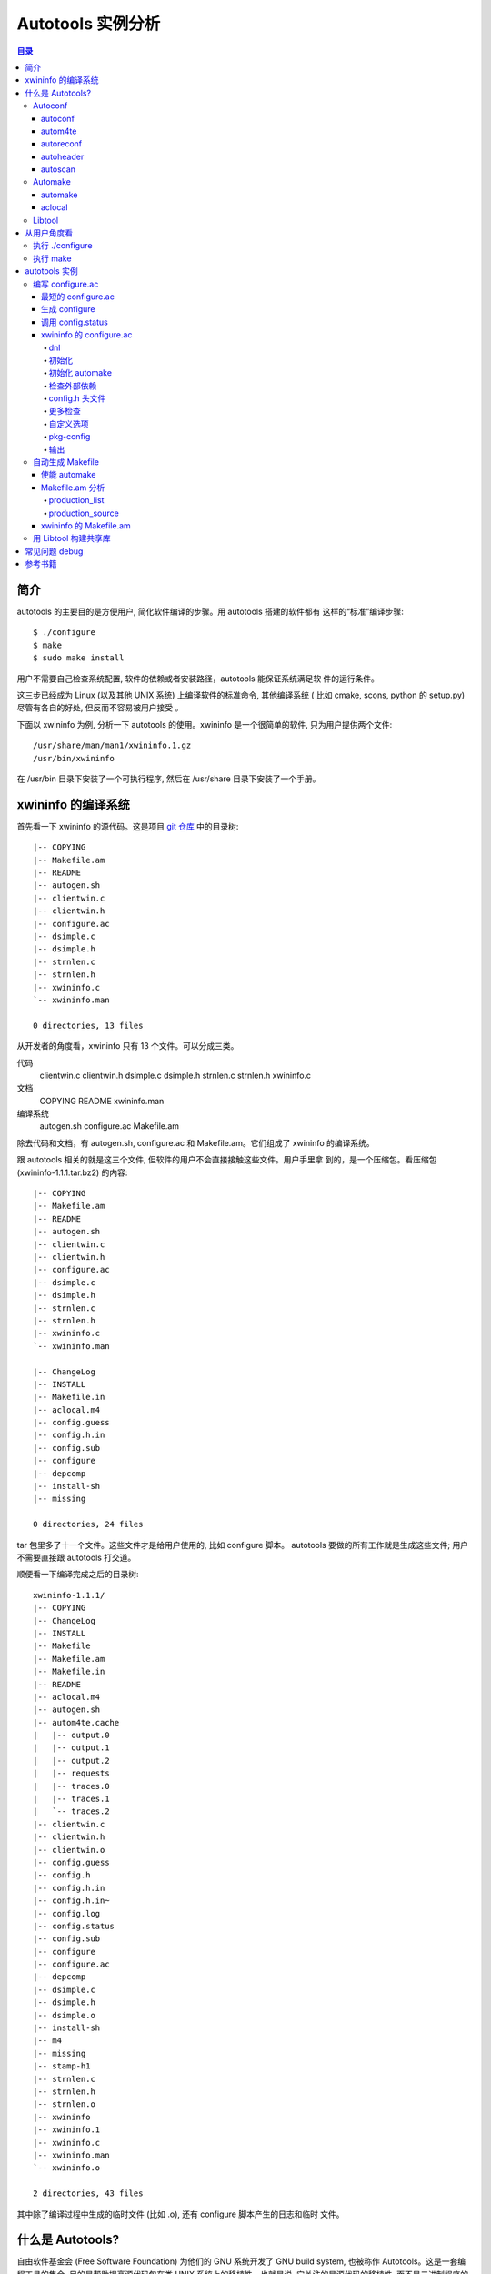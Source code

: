 ====================
 Autotools 实例分析
====================

.. contents:: 目录

简介
~~~~

autotools 的主要目的是方便用户, 简化软件编译的步骤。用 autotools 搭建的软件都有
这样的“标准”编译步骤::

    $ ./configure
    $ make
    $ sudo make install

用户不需要自己检查系统配置, 软件的依赖或者安装路径，autotools 能保证系统满足软
件的运行条件。

这三步已经成为 Linux (以及其他 UNIX 系统) 上编译软件的标准命令, 其他编译系统 (
比如 cmake, scons, python 的 setup.py) 尽管有各自的好处, 但反而不容易被用户接受
。

下面以 xwininfo 为例, 分析一下 autotools 的使用。xwininfo 是一个很简单的软件,
只为用户提供两个文件::

    /usr/share/man/man1/xwininfo.1.gz
    /usr/bin/xwininfo

在 /usr/bin 目录下安装了一个可执行程序, 然后在 /usr/share 目录下安装了一个手册。

xwininfo 的编译系统
~~~~~~~~~~~~~~~~~~~

首先看一下 xwininfo 的源代码。这是项目 `git 仓库`_ 中的目录树::

    |-- COPYING
    |-- Makefile.am
    |-- README
    |-- autogen.sh
    |-- clientwin.c
    |-- clientwin.h
    |-- configure.ac
    |-- dsimple.c
    |-- dsimple.h
    |-- strnlen.c
    |-- strnlen.h
    |-- xwininfo.c
    `-- xwininfo.man

    0 directories, 13 files

.. _git 仓库: http://cgit.freedesktop.org/xorg/app/xwininfo/

从开发者的角度看，xwininfo 只有 13 个文件。可以分成三类。

代码
    clientwin.c  clientwin.h  dsimple.c  dsimple.h  strnlen.c  strnlen.h
    xwininfo.c
文档
    COPYING  README  xwininfo.man
编译系统
    autogen.sh  configure.ac  Makefile.am

除去代码和文档，有 autogen.sh, configure.ac 和 Makefile.am。它们组成了 xwininfo
的编译系统。

跟 autotools 相关的就是这三个文件, 但软件的用户不会直接接触这些文件。用户手里拿
到的，是一个压缩包。看压缩包 (xwininfo-1.1.1.tar.bz2) 的内容::

    |-- COPYING
    |-- Makefile.am
    |-- README
    |-- autogen.sh
    |-- clientwin.c
    |-- clientwin.h
    |-- configure.ac
    |-- dsimple.c
    |-- dsimple.h
    |-- strnlen.c
    |-- strnlen.h
    |-- xwininfo.c
    `-- xwininfo.man

    |-- ChangeLog
    |-- INSTALL
    |-- Makefile.in
    |-- aclocal.m4
    |-- config.guess
    |-- config.h.in
    |-- config.sub
    |-- configure
    |-- depcomp
    |-- install-sh
    |-- missing

    0 directories, 24 files

tar 包里多了十一个文件。这些文件才是给用户使用的, 比如 configure 脚本。
autotools 要做的所有工作就是生成这些文件; 用户不需要直接跟 autotools 打交道。

顺便看一下编译完成之后的目录树::

    xwininfo-1.1.1/
    |-- COPYING
    |-- ChangeLog
    |-- INSTALL
    |-- Makefile
    |-- Makefile.am
    |-- Makefile.in
    |-- README
    |-- aclocal.m4
    |-- autogen.sh
    |-- autom4te.cache
    |   |-- output.0
    |   |-- output.1
    |   |-- output.2
    |   |-- requests
    |   |-- traces.0
    |   |-- traces.1
    |   `-- traces.2
    |-- clientwin.c
    |-- clientwin.h
    |-- clientwin.o
    |-- config.guess
    |-- config.h
    |-- config.h.in
    |-- config.h.in~
    |-- config.log
    |-- config.status
    |-- config.sub
    |-- configure
    |-- configure.ac
    |-- depcomp
    |-- dsimple.c
    |-- dsimple.h
    |-- dsimple.o
    |-- install-sh
    |-- m4
    |-- missing
    |-- stamp-h1
    |-- strnlen.c
    |-- strnlen.h
    |-- strnlen.o
    |-- xwininfo
    |-- xwininfo.1
    |-- xwininfo.c
    |-- xwininfo.man
    `-- xwininfo.o

    2 directories, 43 files

其中除了编译过程中生成的临时文件 (比如 .o), 还有 configure 脚本产生的日志和临时
文件。

什么是 Autotools?
~~~~~~~~~~~~~~~~~

自由软件基金会 (Free Software Foundation) 为他们的 GNU 系统开发了 GNU build
system, 也被称作 Autotools。这是一套编程工具的集合, 目的是帮助提高源代码包在类
UNIX 系统上的移植性。也就是说, 它关注的是源代码的移植性, 而不是二进制程序的移植
性。

GNU build system (以下称作 autotools) 提供的工具包括:

- Autoconf - 生成 configure 文件 (configure.ac -> configure)
- Automake - 生成 Makefile 模板 (Makefile.am -> Makefile.in)
- Libtool - 生成共享库

.. figure:: images/autoconf.png

    autoconf 和 automake

上图解释了一个软件从 git 仓库到安装到用户系统上的过程。整个过程分成两个部分, 分
别由开发者和用户主导。

开发者使用 autotools (autoconf 和 automake) 生成必要的文件, 然后将软件源码包分
发给用户。用户拿到源码后, 通过几个标准的命令来编译这个软件:

configure
    由 autoconf 生成
make
    在用户系统上安装。Makefile 是由 configure 从 Makefile.in 生成的。

下面具体讲究 autotools 的各个组件。

Autoconf
========

Autoconf 是 autotools 套件中最早出现的 (1991 年)。它解决的问题包括：

- 检查系统上的库和头文件
- 确定软件的最终安装路径
- 正确选择软件的组件和功能

当然, 这些都是 configure 脚本的功能。而 autoconf 的作用是生成这个 configure 脚
本。

Autoconf 提供的可执行程序包括：

1. autoconf
#. autom4te
#. autoreconf
#. autoheader
#. autoscan

.. figure:: images/autoconf_ahdr_dataflow.png

    autoconf 和 autoheader 的数据流图

简单地说, 开发者编写好 configure.ac 后, 调用 autoconf 以及其他的程序, 生成
configure。当然, 具体的操作更复杂一点, 由多个工具相互协作完成。

上图中 aclocal.m4 (左下角) 的颜色很模糊, 因为它的角色确实不太确定。有时候
aclocal.m4 是开发者手写的, 有时候是生成的。下面会讲到这点。

autoconf
--------

autoconf 是一个简单的 .sh 脚本。主要功能是检查当前 shell 能否支持 M4 的处理。然
后在对命令行参数进行简单解析后, 把控制权转给 autom4te::

    $ tail -n6 /usr/bin/autoconf
    # Run autom4te with expansion.
    eval set x "$autom4te_options" \
      --language=autoconf --output=\"\$outfile\" "$traces" \"\$infile\"
    shift
    $verbose && $as_echo "$as_me: running $AUTOM4TE $*" >&2
    exec "$AUTOM4TE" "$@"

也就是说, configure 实际上是由 autom4te 完成的。autom4te 读做 “automate”。

autom4te
--------

而事实上, autom4te 又是对 m4 的一个封装。autom4te 的作用是提供一个缓存, 加快 m4
的处理速度。我们经常能看到这样一个缓存目录::

    $ ls autom4te.cache/
    output.0  output.1  output.2  requests  traces.0  traces.1  traces.2

所以从 configure.ac 到 configure 的转换, 本质上是由 m4 完成的。

autoreconf
----------

autoreconf 可以看作是对所有 autotools 的封装, 它能够自动选择调用合适的工具, 最
终生成 configure 脚本以及其他的文件。

autoheader
----------

autoheader 能够生成一个“头文件模板”, 一般叫做 config.h.in 。里边包含对项目组件
和各种特性的开关(也就是宏定义)::

    $ head config.h.in
    /* config.h.in.  Generated from configure.ac by autoheader.  */

    /* Define to 1 if you have the iconv() function */
    #undef HAVE_ICONV

    /* Define to 1 if you have the <inttypes.h> header file. */
    #undef HAVE_INTTYPES_H

    /* Define to 1 if you have the <memory.h> header file. */
    #undef HAVE_MEMORY_H

用户执行 configure 后, 会根据 config.h.in 生成 config.h, 其中的 #undef 根据用户
系统的实际情况被替换为了真实数值::

    $ head config.h
    /* config.h.  Generated from config.h.in by configure.  */
    /* config.h.in.  Generated from configure.ac by autoheader.  */

    /* Define to 1 if you have the iconv() function */
    #define HAVE_ICONV 1

    /* Define to 1 if you have the <inttypes.h> header file. */
    #define HAVE_INTTYPES_H 1

    /* Define to 1 if you have the <memory.h> header file. */

有一类文件我们称之为模板文件。它们以 .in 做为文件名后缀, 比如 config.h.in,
Makefile.in。模板文件可能是手写的, 也可能是生成的; 由 configure 处理成最终文件.

autoscan
--------
autoscan 能够扫描项目源代码, 自动生成 configure.ac。

Automake
========

在 automake 出现之前, 人们必须手写 Makefile。但是项目稍微有点规模后, Makefile
就很容易变得又长又臭, 很难维护。

大多数项目在结构上都是类似的。无论项目的代码文件里有什么, 都是组织在树状的目录
里, 安装功能放在不同的子目录中。并且一般都要支持这些常见的 make 操作::

    $ make
    $ make clean
    $ make check
    $ make dist
    ....

所以 automake 出现了 (1994 年), 它能够自动生成 Makefile, 从而简化 Makefile 的维
护。

Automake 提供两个可执行程序:

1. automake
#. aclocal

automake
--------

automake 能够从抽象的高层描述 (Makefile.am) 生成具体的 makefile 模板
(Makefile.in)::

    $ wc Makefile*
       60   266  1901 Makefile.am
      763  3087 25552 Makefile.in
      763  3207 28080 Makefile

可以看到 Makefile.am 很短。而自动生成的 Makefile.in 和 Makefile 行数相同。

前面已经提到了, Makefile.in 会由 configure 转换为最终的 Makefile。

从语法上讲, Makefile.am 也是标准的 makefile。所以如果 automake 生成的某条规则不
满足要求, 可以直接把我们想要的结果写在 Makefile.am 里, 这样 automake 会采取我们
指定的规则, 不会自动生成。

aclocal
-------

automake 实际是对 autoconf 的一个扩展, 也就是提供一系列 m4 宏定义给用户使用。用
户可以在 configure.ac 里调用这些宏。但是, autoconf 最初的设计并没有考虑到这么大
程度的扩展; 这带来了一个问题。

autoconf 最初提供的扩展机制是通过一个叫 aclocal.m4 的文件完成的。用户可以在里边
添加自定义的宏, autoconf 在处理 configure.ac 的时候会自动读取这个文件里的宏定义
。

显然, 如果要使用 automake, 用户必须创建 aclocal.m4, 然后通过 m4_include 把
automake 的宏都包含进来。这样 autoconf 就能处理 automake 宏了。

这个办法不算友好, 因为它把 M4 的一些概念暴露出来了, 而 autoconf 本身是要把 M4
封装起来的, 不想让用户直接接触 M4。

所以开发者设计了 aclocal 来解决这个问题。它能够自动生成 aclocal.m4 文件, 供
autoconf 使用。

这也就是为什么 aclocal.m4 在“autoconf 和 autoheader 的数据流图”中的颜色很模糊。

.. figure:: images/aclocal_dataflow.png

    aclocal 的数据流图

Libtool
=======

Libtool 的目的是简化共享库的开发。尽管各种 UNIX 系统是基本相似的, 但是它们在共
享库的处理上有着各种各样的差别。libtool 可以帮开发者避开这些陷阱。比如:

- 库的命名。libname.so, libname.a, libname.sl。有的系统甚至不支持共享库。
- 库的动态加载。有的系统提供 libdl.so (dlopen), 有的系统提供其他的机制, 有的系
  统不支持动态加载。

Libtool 包提供了这些程序以及头文件和库:

- libtool, 一个 shell 脚本
- libtoolize, 能够为工程生成特定的 libtool 脚本。这个脚本会在用户系统上, 由 make
  执行。
- libdl, 一个通用的共享库加载接口。
- ltdl.h, 头文件

.. figure:: images/automake_libtool_dataflow.png

    automake 和 libtool 数据流图

Automake 和 Libtool 都是对 autoconf 的扩展, 用几个简单的宏调用就能够使能
automake 和 libtool。

从用户角度看
~~~~~~~~~~~~

以上的内容都是从开发者的角度看的。下面分析一下在用户系统上发生的事情, 也就是软
件的编译过程。

执行 ./configure
================

用户拿到了一个 tarball。里边有这些东西:

- 源代码 (.c, .h)
- 一个 configure 脚本
- 一些模板文件, 包括 Makefile.in, config.h.in 等等。其他例子有 glib.pc.in,
  trashapplet-empty-progress.ui.in。

用户需要进行的操作很简单, 就是一条命令: ::

    ./configure --prefix=/usr --enable-foo=yes --enable-bar=no...

.. figure:: images/configure_dataflow.png

    configure 过程数据流图

1. configure 脚本会收集系统信息, 以及用户给的命令行选项。
#. configure 最终生成 config.status 脚本, 并且执行这个脚本。
#. config.status 把模板文件都处理为最终的文件。
#. 日志记录到 config.log 文件里。

执行 make
=========

Makefile 已经由 configure 生成, 用户只需要执行一个简单的 make 命令。

.. figure:: images/make_dataflow.png

    make 过程数据流图


autotools 实例
~~~~~~~~~~~~~~

下面以 xwininfo 为例, 具体的讲解 autotools 的使用。

编写 configure.ac
=================

使用 autotools 管理工程的第一步是编写 configure.ac。

我们先看一个最短的 confgure.ac 是什么样子的。

最短的 configure.ac
-------------------

::

    AC_INIT([Jupiter], [1.0])
    AC_OUTPUT

编写 configure.ac 的语言是 M4 。M4 是一种宏处理语言 (macro processor), 本质上就
是对宏定义的文本递归扩展。上例中是两个 M4 宏调用, 被扩展后, 就生成了最终的
configure 脚本。

M4 宏与 C 语言的预处理宏有很多相似之处。这很容易理解, 因为它们都是进行简单的文
本替换, 而且作者都是 Brian Kernighan 和 Dennis Ritchie。

这两个宏是由 autoconf 定义的 (/usr/share/autoconf/autoconf/general.m4)。宏的用
法与 C 语言类似。

- 参数可以用括号 () 传递。没有参数可以不写括号。

- 在使用 autoconf 时, 必要的时候要用方括号 [] (而不是常见的双引号或者圆括号等等
  ) 把参数括起来。

在一个 configure.ac 脚本中, 有两个宏是必须的:

- AC_INIT(package, version, [bug-report], [tarname], [url])
    初始化 autoconf 系统。

- AC_OUTPUT
    生成并调用 config.status。每个 configure.ac 都应该在最后调用此宏。在
    AC_OUTPUT 之后执行的动作不会对 configure 过程产生作用。有的项目会在最后写一
    条 echo 语句, 打印一些 configure 信息。

完整的 configure.ac 的内容一般是这样的: ::

    AC_INIT
     测试程序
     测试函数库
     测试头文件
     测试类型定义
     测试结构
     测试编译器特性
     测试库函数
     测试系统调用
    AC_OUTPUT

生成 configure
--------------

调用 autotools 工具链的推荐办法是 autoreconf。有的工程为了方便, 会有一个简单的
autogen.sh 脚本。这是 xwininfo 的 autogen.sh::

    #! /bin/sh

    srcdir=`dirname $0`
    test -z "$srcdir" && srcdir=.

    ORIGDIR=`pwd`
    cd $srcdir

    autoreconf -v --install || exit 1
    cd $ORIGDIR || exit $?

    $srcdir/configure --enable-maintainer-mode "$@"

可以看到 xwininfo 的 autogen.sh 只是对 autoreconf 的封装, 最后直接调用刚刚生成
的 configure。

一个小技巧: 有些 GNOME 模块会在 autogen.sh 里调用 gnome-autogen.sh。
gnome-autogen.sh 支持一个 NOCONFIGURE 环境变量, 如果它被设为 yes, 就不会直接执
行 configure::

    NOCONFIGURE=yes ./autogen.sh

只生成 configure (及其它文件) 而不执行。

调用 config.status
------------------

前边提到过真正负责把 .in 模板文件转换为普通文件的是 config.status。实际上我们也
可以直接调用 ./config.status。这也是 autoconf 的设计目的之一, 把检查系统和转换
模板文件分成两步, 分别由两个脚本完成, 这样就可以单独地执行模板文件的转换, 不需
要费时再次检查系统。

但是 config.status 的更大作用是给 make 使用: ::

    Makefile: $(srcdir)/Makefile.in $(top_builddir)/config.status
            @case '$?' in \
              *config.status*) \
                $(SHELL) ./config.status;; \
              *) \
                cd $(top_builddir) && $(SHELL) ./config.status $@ $(am__depfiles_maybe);; \
            esac;

当 Makefile.in 模板文件被改变后, 可以自动更新 Makefile。

xwininfo 的 configure.ac
------------------------

下面逐行分析 xwininfo 的 configure.ac。

dnl
...

::

    dnl  Copyright 2005 Red Hat, Inc.
    dnl
    dnl  Permission to use, copy, modify, distribute, and sell this software and its
    dnl  documentation for any purpose is hereby granted without fee, provided that
    dnl  the above copyright notice appear in all copies and that both that
    dnl  copyright notice and this permission notice appear in supporting

dnl 的意思是 discard to next line。相当于注释, 但是实际上这些行都被丢弃了, 不会
出现在最终的扩展结果(也就是 configure) 中。

初始化
......

::

    AC_PREREQ([2.60])
    AC_INIT([xwininfo], [1.1.1],
            [https://bugs.freedesktop.org/enter_bug.cgi?product=xorg], [xwininfo])

指定 autoconf 最低版本。初始化 Autoconf。

初始化 automake
...............

::

    AM_INIT_AUTOMAKE([foreign dist-bzip2])
    AM_MAINTAINER_MODE

初始化 Automake 。详细内容会在下一小节讲到。

检查外部依赖
............

::

    # Require X.Org macros 1.8 or later for MAN_SUBSTS set by XORG_MANPAGE_SECTIONS
    m4_ifndef([XORG_MACROS_VERSION],
              [m4_fatal([must install xorg-macros 1.8 or later before running autoconf/autogen])])
    XORG_MACROS_VERSION(1.8)

m4_ifndef 是 M4 的一个内置宏, 作用跟 CPP 的 #ifndef 类似。如果
XORG_MACROS_VERSION 不存在, 就调用 m4_fatal 打印错误信息后退出。

XORG_MACROS_VERSION 由 util-macros 提供, 检查 util-macros 的版本是否大于 1.8。

有时候我们会遇到未识别的宏的问题。比如, 如果 util-macros 没有安装, 那么当开发者
执行 autoconf 的时候, autoconf 找不到 XORG_MACROS_VERSION 的定义, 最后生成的
configure 脚本就会有一个未被扩展的 XORG_MACROS_VERSION 调用。这时候再执行
./configure, 就会出现::

    XORG_MACROS_VERSION: command not found

config.h 头文件
................

::

    AM_CONFIG_HEADER(config.h)

指定一个头文件 config.h。AC_OUTPUT 会创建 config.h，把一些 CPP #define 宏放入这
个文件，并且把模板文件里的 @DEFS@ 替换为 DEFS 实际值。

更多检查
........

::

    AC_CHECK_FUNCS([strlcat])

    AC_FUNC_STRNLEN
    if test "x$ac_cv_func_strnlen_working" = xyes; then
      AC_DEFINE(HAVE_STRNLEN, 1, [Define to 1 if you have a working strnlen function.])
    fi

    # Check for iconv in libc, then libiconv
    AC_SEARCH_LIBS([iconv], [iconv], [AC_DEFINE([HAVE_ICONV], 1,
            [Define to 1 if you have the iconv() function])])

对系统进行各种检查。configure 进行检查的方式是，生成简单的源代码文件，根据是否
编译成功来判断系统能不能支持某种特性。以上的片段检查 strlcat 和 strnlen 函数，
并且查找 iconv 库。

如果找到了 strnlen，configure 就会定义一个 HAVE_STRNLEN 宏，值设为1。config.h 里就会有: ::

    #define HAVE_STRNLEN 1

否则就是: ::

    /* #undef HAVE_STRNLEN */

AC_CHECK_FUNCS 原型: ::

    AC_CHECK_FUNCS (function..., [action-if-found], [action-if-not-found])

检查结果缓存在 ac_cv_func_*function* 变量里。

AC_SEARCH_LIBS 原型: ::

    AC_CHECK_LIB (library, function, [action-if-found], [action-if-not-found], [other-libraries])

检查结果缓存在 ac_cv_lib_*library*_*function* 变量里。

自定义选项
..........

::

    # Allow using xcb-icccm, but don't make it the default while the API is
    # still being changed.
    AC_MSG_CHECKING([whether to use xcb-icccm library])
    AC_ARG_WITH([xcb-icccm],
                [AS_HELP_STRING([--with-xcb-icccm],
                                [use xcb-icccm (default: no)])],
                [], [with_xcb_icccm=no])
    AC_MSG_RESULT([$with_xcb_icccm])
    if test "x$with_xcb_icccm" != xno ; then
            AC_DEFINE([USE_XCB_ICCCM], 1,
                      [Define to 1 to call xcb-icccm library functions instead of local replacements])
            xcb_icccm_pc="xcb-icccm"
    fi

这一段代码为 configure 脚本添加了一个自定义选项, --with-xcb-icccm=[yes|no]。如
果使能了此特性, 就把 USE_XCB_ICCCM 置为 1。同样，这个定义会出现在 config.h 中: ::

    ---- config.h ----

    /* Define to 1 to call xcb-icccm library functions instead of local
       replacements */
    /* #undef USE_XCB_ICCCM */

AC_ARG_WITH 原型: ::

    AC_ARG_WITH (package, help-string, [action-if-given], [action-if-not-given])

pkg-config
..........

::

    # Checks for pkg-config packages
    PKG_CHECK_MODULES(XWININFO, [xcb >= 1.6] xcb-shape ${xcb_icccm_pc})

    # Even when using xcb, xproto is still required for Xfuncproto.h
    # and libX11 headers for cursorfont.h
    PKG_CHECK_MODULES(XLIB, x11 [xproto >= 7.0.17])
    XWININFO_CFLAGS="${XWININFO_CFLAGS} ${XLIB_CFLAGS}"

这段代码使用了 pkgconfig 检查依赖。PKG_CHECK_MODULES 原型: ::

    PKG_CHECK_MODULES(VARIABLE-PREFIX, modules [,action-if-found, [action-if-not-found]])

pkgconfig 也提供了一个命令 pkg-config: ::

    $ pkg-config --print-errors 'xcb >= 1.6'
    $ $ echo $?
    0

如果没有安装 xcb: ::

    $ pkg-config --print-errors 'xcb >= 1.6'
    Package xcb was not found in the pkg-config search path.
    Perhaps you should add the directory containing `xcb.pc'
    to the PKG_CONFIG_PATH environment variable
    No package 'xcb' found

PKG_CHECK_MODULES 在检查完模块后，还会定义两个宏，MODULES_LIBS 和
MODULES_CFLAGS。上文最后一行就使用了前一行定义的 XLIB_CFLAGS。

LIBS 和 CFLAGS 也可以用 pkg-config 命令获得: ::

    $ pkg-config --libs 'xcb >= 1.6'
    -lxcb
    $ pkg-config --cflags 'xcb >= 1.6'

    # xcb 没有提供 cflags 选项。

    # 以 glib 为例:
    $ pkg-config --cflags glib-2.0
    -I/usr/include/glib-2.0 -I/usr/lib64/glib-2.0/include

pkg-config 本质上是查看 .pc 文件的内容。各发行版一般都把 .pc 放在
/usr/lib{64}/pkgconfig/ 下。比如: ::

    $ cat /usr/lib64/pkgconfig/xcb.pc
    prefix=/usr
    exec_prefix=/usr
    libdir=/usr/lib64
    includedir=/usr/include
    xcbproto_version=1.6

    Name: XCB
    Description: X-protocol C Binding
    Version: 1.7
    Requires.private: xau >= 0.99.2
    Libs: -L${libdir} -lxcb
    Libs.private:
    Cflags: -I${includedir}


输出
....

::

    AC_OUTPUT([Makefile])

调用 AC_OUTPUT，生成并执行 config.status。

这是过时的调用方式。现在的 AC_OUTPUT 是不需要参数的。所以上句等同于: ::

    AC_CONFIG_FILES([Makefile])
    AC_OUTPUT

AC_CONFIG_FILES (file..., [cmds], [init-cmds]) 能够指定从 file.in 生成 file。

自动生成 Makefile
=================

使能 automake
-------------
前面提到过 automake 在形式上只是对 autoconf 的扩展, 所以要使能 automake, 需要修
改 configure.ac。其实只要添加一行 AM_INIT_AUTOMAKE: ::

    AM_INIT_AUTOMAKE([foreign dist-bzip2])

Makefile.am 分析
----------------

production_list
...............

production_source
.................

xwininfo 的 Makefile.am
-----------------------

::

    bin_PROGRAMS = xwininfo

    AM_CFLAGS = $(CWARNFLAGS) $(XWININFO_CFLAGS)
    xwininfo_LDADD = $(XWININFO_LIBS) $(LIBOBJS)

    xwininfo_SOURCES =	\
            clientwin.c \
            clientwin.h \
            dsimple.c \
            dsimple.h \
            xwininfo.c

    -------------------------

    appman_PRE = \
            xwininfo.man


    appmandir = $(APP_MAN_DIR)

    appman_DATA = $(appman_PRE:man=@APP_MAN_SUFFIX@)

    -------------------------

    EXTRA_DIST = $(appman_PRE) autogen.sh strnlen.h
    MAINTAINERCLEANFILES = ChangeLog INSTALL
    CLEANFILES = $(appman_DATA)

    .PHONY: ChangeLog INSTALL

    INSTALL:
            $(INSTALL_CMD)

    ChangeLog:
            $(CHANGELOG_CMD)

    dist-hook: ChangeLog INSTALL

    SUFFIXES = .$(APP_MAN_SUFFIX) .man

    # String replacements in MAN_SUBSTS now come from xorg-macros.m4 via configure
    .man.$(APP_MAN_SUFFIX):
            $(AM_V_GEN)$(SED) $(MAN_SUBSTS) < $< > $@

TODO

用 Libtool 构建共享库
=====================

TODO

常见问题 debug
~~~~~~~~~~~~~~

- automake 生成的规则不符合要求

TODO

参考书籍
~~~~~~~~

很长一段时间内, 市面上只有一本关于 Autotools 的书, 也就是传说中的“山羊书”,
(The Goat Book), `GNU Autoconf, Automake, and Libtool`_ 。整本书都可以在网
上看到, 但是这本书写得不算易懂, 而且出版于 2000 年, 许多内容已经过时了。

.. _GNU Autoconf, Automake, and Libtool: http://sources.redhat.com/autobook/

2010 年 Oreilly 出版了 `Autotools - A Practioner's Guide to GNU Autoconf,
Automake, and Libtool`_ 。这本书的写作风格更加易懂, 也更能反映 autotools 最新的
发展。本文就是基于这本书写的。

.. _Autotools - A Practioner's Guide to GNU Autoconf, Automake, and Libtool: http://oreilly.com/catalog/9781593272067
